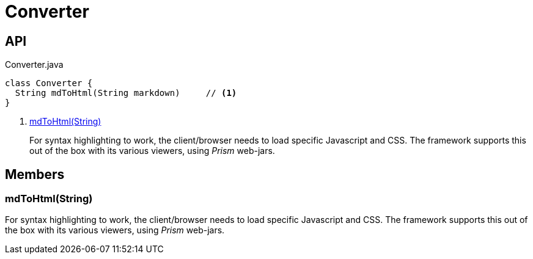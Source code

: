 = Converter
:Notice: Licensed to the Apache Software Foundation (ASF) under one or more contributor license agreements. See the NOTICE file distributed with this work for additional information regarding copyright ownership. The ASF licenses this file to you under the Apache License, Version 2.0 (the "License"); you may not use this file except in compliance with the License. You may obtain a copy of the License at. http://www.apache.org/licenses/LICENSE-2.0 . Unless required by applicable law or agreed to in writing, software distributed under the License is distributed on an "AS IS" BASIS, WITHOUT WARRANTIES OR  CONDITIONS OF ANY KIND, either express or implied. See the License for the specific language governing permissions and limitations under the License.

== API

[source,java]
.Converter.java
----
class Converter {
  String mdToHtml(String markdown)     // <.>
}
----

<.> xref:#mdToHtml_String[mdToHtml(String)]
+
--
For syntax highlighting to work, the client/browser needs to load specific Javascript and CSS. The framework supports this out of the box with its various viewers, using _Prism_ web-jars.
--

== Members

[#mdToHtml_String]
=== mdToHtml(String)

For syntax highlighting to work, the client/browser needs to load specific Javascript and CSS. The framework supports this out of the box with its various viewers, using _Prism_ web-jars.
